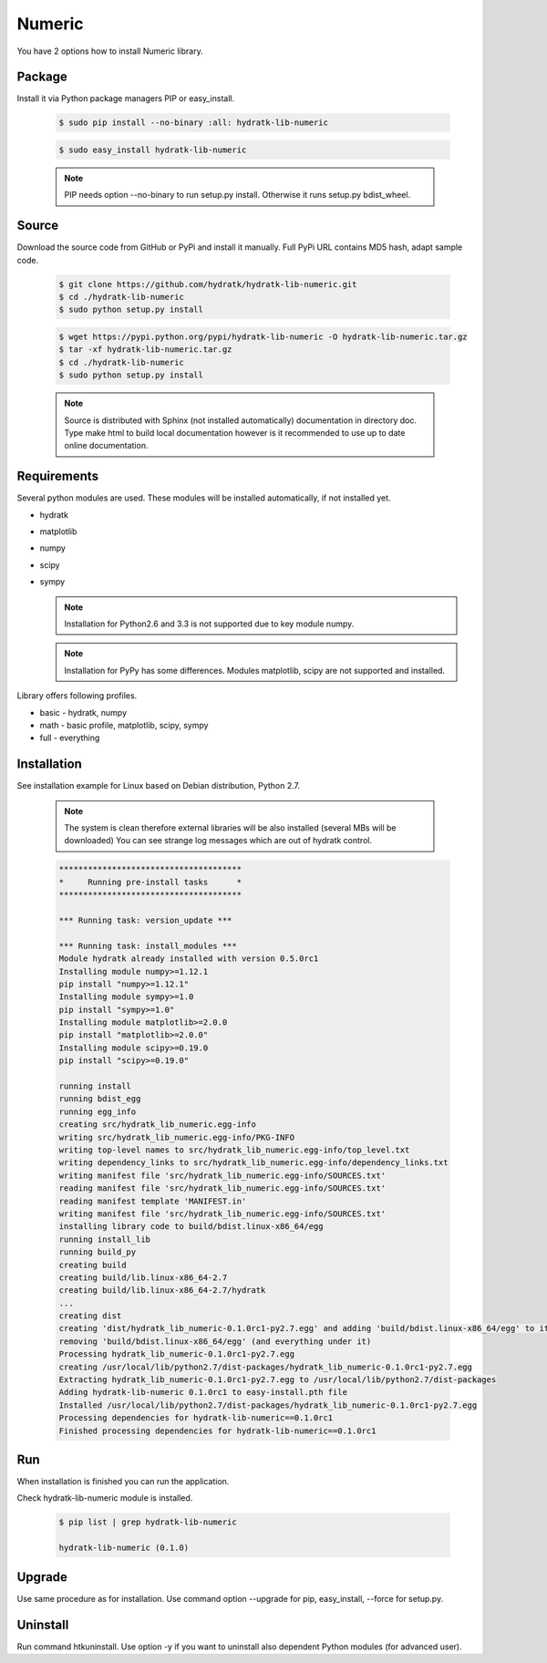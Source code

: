 .. install_lib_numeric:

Numeric
=======

You have 2 options how to install Numeric library.

Package
^^^^^^^

Install it via Python package managers PIP or easy_install.

  .. code-block:: bash
  
     $ sudo pip install --no-binary :all: hydratk-lib-numeric
     
  .. code-block:: bash
  
     $ sudo easy_install hydratk-lib-numeric
     
  .. note::
  
     PIP needs option --no-binary to run setup.py install.
     Otherwise it runs setup.py bdist_wheel.
     
  .. Use PIP option --install-option="--profile=p1,p2" to install only Python dependent modules included
     in requested profiles. Offered profiles are basic, math. Full profile is installed by default.   
     Not supported for easy_install because it doesn't provide custom options.   

Source
^^^^^^

Download the source code from GitHub or PyPi and install it manually.
Full PyPi URL contains MD5 hash, adapt sample code.

  .. code-block:: bash
  
     $ git clone https://github.com/hydratk/hydratk-lib-numeric.git
     $ cd ./hydratk-lib-numeric
     $ sudo python setup.py install
     
  .. code-block:: bash
  
     $ wget https://pypi.python.org/pypi/hydratk-lib-numeric -O hydratk-lib-numeric.tar.gz
     $ tar -xf hydratk-lib-numeric.tar.gz
     $ cd ./hydratk-lib-numeric
     $ sudo python setup.py install
     
  .. Use option --profile=p1,p2 to install only Python dependent modules included
     in requested profiles. Offered profiles are basic, math. Full profile is installed by default.        
     
  .. note::
  
     Source is distributed with Sphinx (not installed automatically) documentation in directory doc. 
     Type make html to build local documentation however is it recommended to use up to date online documentation.     
     
Requirements
^^^^^^^^^^^^

Several python modules are used.
These modules will be installed automatically, if not installed yet.

* hydratk
* matplotlib
* numpy
* scipy
* sympy

  .. note ::
     
     Installation for Python2.6 and 3.3 is not supported due to key module numpy.
     
  .. note ::
  
     Installation for PyPy has some differences.
     Modules matplotlib, scipy are not supported and installed.      

Library offers following profiles.

* basic - hydratk, numpy
* math - basic profile, matplotlib, scipy, sympy
* full - everything
    
Installation
^^^^^^^^^^^^

See installation example for Linux based on Debian distribution, Python 2.7. 

  .. note::
  
     The system is clean therefore external libraries will be also installed (several MBs will be downloaded)
     You can see strange log messages which are out of hydratk control. 
     
  .. code-block:: bash
  
     **************************************
     *     Running pre-install tasks      *
     **************************************
     
     *** Running task: version_update ***
     
     *** Running task: install_modules ***
     Module hydratk already installed with version 0.5.0rc1
     Installing module numpy>=1.12.1
     pip install "numpy>=1.12.1"
     Installing module sympy>=1.0
     pip install "sympy>=1.0"
     Installing module matplotlib>=2.0.0
     pip install "matplotlib>=2.0.0"
     Installing module scipy>=0.19.0
     pip install "scipy>=0.19.0"
     
     running install
     running bdist_egg
     running egg_info
     creating src/hydratk_lib_numeric.egg-info
     writing src/hydratk_lib_numeric.egg-info/PKG-INFO
     writing top-level names to src/hydratk_lib_numeric.egg-info/top_level.txt
     writing dependency_links to src/hydratk_lib_numeric.egg-info/dependency_links.txt
     writing manifest file 'src/hydratk_lib_numeric.egg-info/SOURCES.txt'
     reading manifest file 'src/hydratk_lib_numeric.egg-info/SOURCES.txt'
     reading manifest template 'MANIFEST.in'
     writing manifest file 'src/hydratk_lib_numeric.egg-info/SOURCES.txt'
     installing library code to build/bdist.linux-x86_64/egg
     running install_lib
     running build_py
     creating build
     creating build/lib.linux-x86_64-2.7
     creating build/lib.linux-x86_64-2.7/hydratk
     ...
     creating dist
     creating 'dist/hydratk_lib_numeric-0.1.0rc1-py2.7.egg' and adding 'build/bdist.linux-x86_64/egg' to it
     removing 'build/bdist.linux-x86_64/egg' (and everything under it)
     Processing hydratk_lib_numeric-0.1.0rc1-py2.7.egg
     creating /usr/local/lib/python2.7/dist-packages/hydratk_lib_numeric-0.1.0rc1-py2.7.egg
     Extracting hydratk_lib_numeric-0.1.0rc1-py2.7.egg to /usr/local/lib/python2.7/dist-packages
     Adding hydratk-lib-numeric 0.1.0rc1 to easy-install.pth file
     Installed /usr/local/lib/python2.7/dist-packages/hydratk_lib_numeric-0.1.0rc1-py2.7.egg
     Processing dependencies for hydratk-lib-numeric==0.1.0rc1
     Finished processing dependencies for hydratk-lib-numeric==0.1.0rc1
                
        
Run
^^^

When installation is finished you can run the application.

Check hydratk-lib-numeric module is installed.

  .. code-block:: bash
  
     $ pip list | grep hydratk-lib-numeric

     hydratk-lib-numeric (0.1.0)    
     
Upgrade
^^^^^^^

Use same procedure as for installation. Use command option --upgrade for pip, easy_install, --force for setup.py.

Uninstall
^^^^^^^^^

Run command htkuninstall. Use option -y if you want to uninstall also dependent Python modules (for advanced user).             